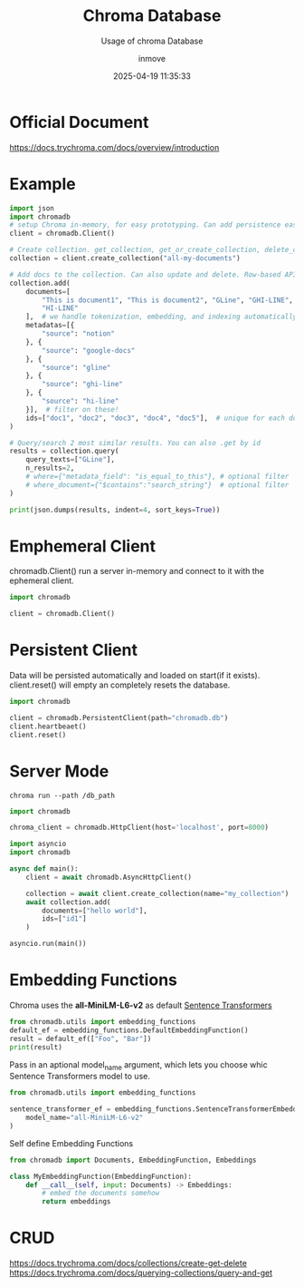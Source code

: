 #+TITLE: Chroma Database
#+DATE: 2025-04-19 11:35:33
#+DISPLAY: t
#+STARTUP: indent
#+OPTIONS: toc:10
#+AUTHOR: inmove
#+SUBTITLE: Usage of chroma Database
#+KEYWORDS: Embedding Vector
#+CATEGORIES: VectorDatabase

* Official Document
https://docs.trychroma.com/docs/overview/introduction

* Example
#+begin_src python
  import json
  import chromadb
  # setup Chroma in-memory, for easy prototyping. Can add persistence easily!
  client = chromadb.Client()

  # Create collection. get_collection, get_or_create_collection, delete_collection also available!
  collection = client.create_collection("all-my-documents")

  # Add docs to the collection. Can also update and delete. Row-based API coming soon!
  collection.add(
      documents=[
          "This is document1", "This is document2", "GLine", "GHI-LINE",
          "HI-LINE"
      ],  # we handle tokenization, embedding, and indexing automatically. You can skip that and add your own embeddings as well
      metadatas=[{
          "source": "notion"
      }, {
          "source": "google-docs"
      }, {
          "source": "gline"
      }, {
          "source": "ghi-line"
      }, {
          "source": "hi-line"
      }],  # filter on these!
      ids=["doc1", "doc2", "doc3", "doc4", "doc5"],  # unique for each doc
  )

  # Query/search 2 most similar results. You can also .get by id
  results = collection.query(
      query_texts=["GLine"],
      n_results=2,
      # where={"metadata_field": "is_equal_to_this"}, # optional filter
      # where_document={"$contains":"search_string"}  # optional filter
  )

  print(json.dumps(results, indent=4, sort_keys=True))
#+end_src

* Emphemeral Client
#+begin_verse
chromadb.Client() run a server in-memory and connect to it with the ephemeral client.
#+end_verse
#+begin_src python
  import chromadb

  client = chromadb.Client()
#+end_src

* Persistent Client
#+begin_verse
Data will be persisted automatically and loaded on start(if it exists).
client.reset() will empty an completely resets the database.
#+end_verse
#+begin_src python
  import chromadb

  client = chromadb.PersistentClient(path="chromadb.db")
  client.heartbeaet()
  client.reset()
#+end_src

* Server Mode
#+begin_src shell
  chroma run --path /db_path
#+end_src

#+begin_src python
  import chromadb

  chroma_client = chromadb.HttpClient(host='localhost', port=8000)

#+end_src

#+begin_src python
  import asyncio
  import chromadb

  async def main():
      client = await chromadb.AsyncHttpClient()

      collection = await client.create_collection(name="my_collection")
      await collection.add(
          documents=["hello world"],
          ids=["id1"]
      )

  asyncio.run(main())

#+end_src

* Embedding Functions

Chroma uses the *all-MiniLM-L6-v2* as default [[https://www.sbert.net/][Sentence Transformers]]

#+begin_src python
  from chromadb.utils import embedding_functions
  default_ef = embedding_functions.DefaultEmbeddingFunction()
  result = default_ef(["Foo", "Bar"])
  print(result)
#+end_src

Pass in an aptional model_name argument, which lets you choose whic Sentence Transformers model to use.
#+begin_src python
  from chromadb.utils import embedding_functions

  sentence_transformer_ef = embedding_functions.SentenceTransformerEmbeddingFunction(
      model_name="all-MiniLM-L6-v2"
  )

#+end_src

Self define Embedding Functions
#+begin_src python
  from chromadb import Documents, EmbeddingFunction, Embeddings

  class MyEmbeddingFunction(EmbeddingFunction):
      def __call__(self, input: Documents) -> Embeddings:
          # embed the documents somehow
          return embeddings

#+end_src

* CRUD
https://docs.trychroma.com/docs/collections/create-get-delete
https://docs.trychroma.com/docs/querying-collections/query-and-get
